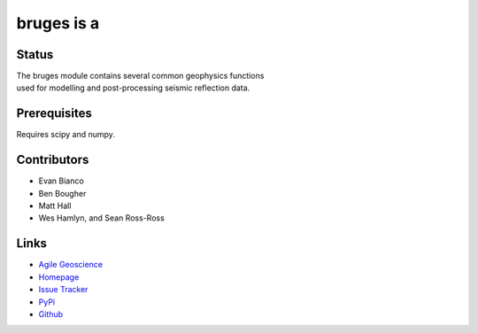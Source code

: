 ===========
bruges is a
===========

.. image:: http://kwinkunks.pythonanywhere.com/bruges

Status
+++++++

.. image:: https://travis-ci.org/agile-geoscience/bruges.png?branch=master
    :target: https://travis-ci.org/agile-geoscience/bruges
    :alt: Build

.. image:: https://www.codacy.com/project/badge/f445542bc50e48c18a0d0e15a2768eb7
    :target: https://www.codacy.com/public/matt/bruges
    :alt: Codacy

.. image:: https://img.shields.io/badge/license-Apache-blue.svg
    :target: https://github.com/agile-geoscience/bruges/blob/develop/LICENSE.md
    :alt: Apache 2 license

.. image:: https://img.shields.io/pypi/v/bruges.svg
    :target: http://pypi.python.org/pypi/bruges/
    :alt: PyPI version

.. line-block::
   The bruges module contains several common geophysics functions 
   used for modelling and post-processing seismic reflection data.

Prerequisites
++++++++++++++++
Requires scipy and numpy.

Contributors
++++++++++++
* Evan Bianco
* Ben Bougher
* Matt Hall
* Wes Hamlyn, and Sean Ross-Ross

Links
+++++++
* `Agile Geoscience <http://www.agilegeoscience.com>`_
* `Homepage <http://agile-geoscience.github.com/bruges/>`_
* `Issue Tracker <https://github.com/agile-geoscience/bruges/issues/>`_
* `PyPi <http://pypi.python.org/pypi/bruges/>`_
* `Github <https://github.com/agile-geoscience/bruges>`_

